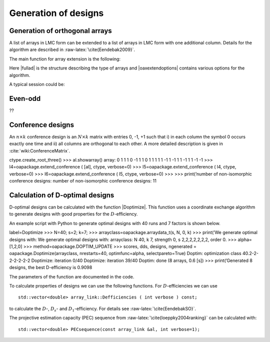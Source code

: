 Generation of designs
=====================


Generation of orthogonal arrays
-------------------------------

A list of arrays in LMC form can be extended to a list of arrays in LMC
form with one additional column. Details for the algorithm are described
in :raw-latex:`\cite{Eendebak2009}`.

The main function for array extension is the following:

.. code-block:: c++
   :caption: C++ interface
   
    /// extend a list of arrays
    arraylist_t & extend_arraylist(arraylist_t & alist, arraydata_t &fullad, 
                OAextend const &oaextendoptions);

Here \|fullad\| is the structure describing the type of arrays and
\|oaxextendoptions\| contains various options for the algorithm.

A typical session could be:

.. code-block:: python
   :caption: Extend an array
   
   >>> N=8; ncols=3;
   >>> arrayclass=oapackage.arraydata\_t(2, N, 2, ncols)
   >>> al=arrayclass.create\_root() 
   >>> al.showarray()
   array: 0 0 0 0 0 1 0 1 1 0 1 0 1 1 1 1
   >>> 
   >>> alist=oapackage.extend\_array(al, arrayclass)
   >>> for al in alist:
   ... al.showarray()
   array: 0 0 0 0 0 0 0 1 1 0 1 1 1 0 1 1 0 1 1 1 0 1 1 0
   array: 0 0 0 0 0 1 0 1 0 0 1 1 1 0 0 1 0 1 1 1 0 1 1 1

Even-odd
--------

??

Conference designs
------------------

An :math:`n\times k` conference design is an :math:`N\times k` matrix
with entries 0, -1, +1 such that i) in each column the symbol 0 occurs
exactly one time and ii) all columns are orthogonal to each other. A
more detailed description is given
in :cite:`wiki:ConferenceMatrix`.

.. code-block:: python
 :caption: Generate conference designs with 8 rows
                    
 >>> import oapackage
 >>> ctype=oapackage.conference\_t(N=8, k=8) >>> >>> al =
ctype.create\_root\_three() >>> al.showarray() array: 0 1 1 1 0 -1 1 1 0
1 1 1 1 1 -1 1 -1 1 1 -1 1 1 -1 -1 >>> l4=oapackage.extend\_conference (
[al], ctype, verbose=0) >>> l5=oapackage.extend\_conference ( l4, ctype,
verbose=0) >>> l6=oapackage.extend\_conference ( l5, ctype, verbose=0)
>>> >>> print(’number of non-isomorphic conference designs: number of
non-isomorphic conference designs: 11

Calculation of D-optimal designs
--------------------------------

D-optimal designs can be calculated with the function \|Doptimize\|.
This function uses a coordinate exchange algorithm to generate designs
with good properties for the :math:`D`-efficiency.

An example script with Python to generate optimal designs with 40 runs
and 7 factors is shown below.

label=Doptimize >>> N=40; s=2; k=7; >>>
arrayclass=oapackage.arraydata\_t(s, N, 0, k) >>> print(’We generate
optimal designs with: We generate optimal designs with: arrayclass: N
40, k 7, strength 0, s 2,2,2,2,2,2,2, order 0. >>> alpha=[1,2,0] >>>
method=oapackage.DOPTIM\_UPDATE >>> scores, dds, designs, ngenerated =
oapackage.Doptimize(arrayclass, nrestarts=40, optimfunc=alpha,
selectpareto=True) Doptim: optimization class 40.2-2-2-2-2-2-2
Doptimize: iteration 0/40 Doptimize: iteration 39/40 Doptim: done (8
arrays, 0.6 [s]) >>> print(’Generated 8 designs, the best D-efficiency
is 0.9098

The parameters of the function are documented in the code.

To calculate properties of designs we can use the following functions.
For :math:`D`-efficiencies we can use

::

    std::vector<double> array_link::Defficiencies ( int verbose ) const;

to calculate the :math:`D`-, :math:`D_s`- and :math:`D_1`-efficiency.
For details see :raw-latex:`\cite{EendebakSO}`.

The projective estimation capacity (PEC) sequence
from :raw-latex:`\cite{loeppky2004ranking}` can be calculated with:

::

    std::vector<double> PECsequence(const array_link &al, int verbose=1);

.. figure:: images/motivating-40-d-2-2-2-2-2-2-2-scatterplot-ndata2.png
   :alt: Scatterplot for the :math:`D`-efficiency and
   :math:`D_s`-efficiency for generated designs in
   :math:`{\operatorname{OA}(40; 2; 2^7)}`. The Pareto optimal designs
   are colored, while the non-Pareto optimal designs are grey. For
   reference the strength-3 orthogonal array with highest D-efficiency
   is also included in the plot.

   Scatterplot for the :math:`D`-efficiency and :math:`D_s`-efficiency
   for generated designs in :math:`{\operatorname{OA}(40; 2; 2^7)}`. The
   Pareto optimal designs are colored, while the non-Pareto optimal
   designs are grey. For reference the strength-3 orthogonal array with
   highest D-efficiency is also included in the plot.
